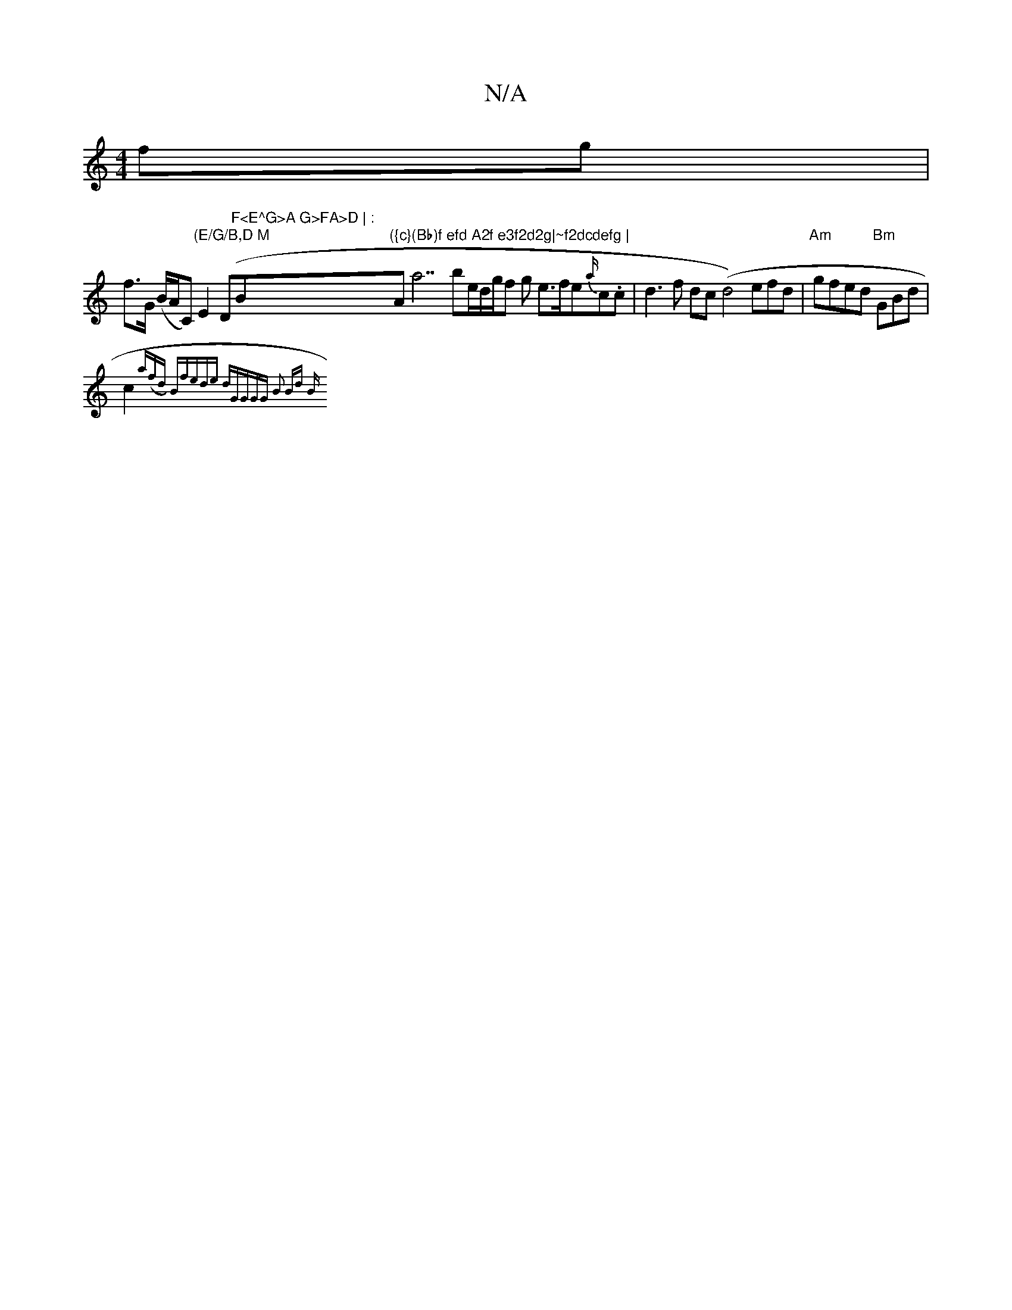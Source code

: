 X:1
T:N/A
M:4/4
R:N/A
K:Cmajor
fg |
f>G (B/A/C)"(E/G/B,D M"E2(D"F<E^G>A G>FA>D | : "Bm"({c}(Bb)f efd A2f e3f2d2g|~f2dcdefg | "Aa7 bme/2d1/2g/2f g e>fe{a/}c.c | d3f dc(d4)efd|"Am"gfed "Bm" GBd |
c2 {a(fd) |"Bm"fede "d"GGGG | B2 Bd B
